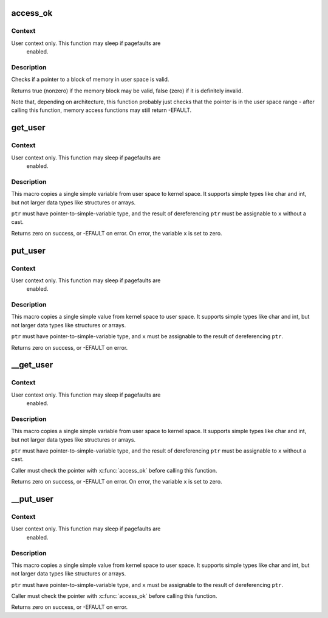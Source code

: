 .. -*- coding: utf-8; mode: rst -*-
.. src-file: arch/x86/include/asm/uaccess.h

.. _`access_ok`:

access_ok
=========

.. c:function::  access_ok( type,  addr,  size)

    - Checks if a user space pointer is valid

    :param  type:
        Type of access: \ ``VERIFY_READ``\  or \ ``VERIFY_WRITE``\ .  Note that
        \ ``VERIFY_WRITE``\  is a superset of \ ``VERIFY_READ``\  - if it is safe
        to write to a block, it is always safe to read from it.

    :param  addr:
        User space pointer to start of block to check

    :param  size:
        Size of block to check

.. _`access_ok.context`:

Context
-------

User context only. This function may sleep if pagefaults are
         enabled.

.. _`access_ok.description`:

Description
-----------

Checks if a pointer to a block of memory in user space is valid.

Returns true (nonzero) if the memory block may be valid, false (zero)
if it is definitely invalid.

Note that, depending on architecture, this function probably just
checks that the pointer is in the user space range - after calling
this function, memory access functions may still return -EFAULT.

.. _`get_user`:

get_user
========

.. c:function::  get_user( x,  ptr)

    - Get a simple variable from user space.

    :param  x:
        Variable to store result.

    :param  ptr:
        Source address, in user space.

.. _`get_user.context`:

Context
-------

User context only. This function may sleep if pagefaults are
         enabled.

.. _`get_user.description`:

Description
-----------

This macro copies a single simple variable from user space to kernel
space.  It supports simple types like char and int, but not larger
data types like structures or arrays.

\ ``ptr``\  must have pointer-to-simple-variable type, and the result of
dereferencing \ ``ptr``\  must be assignable to \ ``x``\  without a cast.

Returns zero on success, or -EFAULT on error.
On error, the variable \ ``x``\  is set to zero.

.. _`put_user`:

put_user
========

.. c:function::  put_user( x,  ptr)

    - Write a simple value into user space.

    :param  x:
        Value to copy to user space.

    :param  ptr:
        Destination address, in user space.

.. _`put_user.context`:

Context
-------

User context only. This function may sleep if pagefaults are
         enabled.

.. _`put_user.description`:

Description
-----------

This macro copies a single simple value from kernel space to user
space.  It supports simple types like char and int, but not larger
data types like structures or arrays.

\ ``ptr``\  must have pointer-to-simple-variable type, and \ ``x``\  must be assignable
to the result of dereferencing \ ``ptr``\ .

Returns zero on success, or -EFAULT on error.

.. _`__get_user`:

__get_user
==========

.. c:function::  __get_user( x,  ptr)

    - Get a simple variable from user space, with less checking.

    :param  x:
        Variable to store result.

    :param  ptr:
        Source address, in user space.

.. _`__get_user.context`:

Context
-------

User context only. This function may sleep if pagefaults are
         enabled.

.. _`__get_user.description`:

Description
-----------

This macro copies a single simple variable from user space to kernel
space.  It supports simple types like char and int, but not larger
data types like structures or arrays.

\ ``ptr``\  must have pointer-to-simple-variable type, and the result of
dereferencing \ ``ptr``\  must be assignable to \ ``x``\  without a cast.

Caller must check the pointer with \ :c:func:`access_ok`\  before calling this
function.

Returns zero on success, or -EFAULT on error.
On error, the variable \ ``x``\  is set to zero.

.. _`__put_user`:

__put_user
==========

.. c:function::  __put_user( x,  ptr)

    - Write a simple value into user space, with less checking.

    :param  x:
        Value to copy to user space.

    :param  ptr:
        Destination address, in user space.

.. _`__put_user.context`:

Context
-------

User context only. This function may sleep if pagefaults are
         enabled.

.. _`__put_user.description`:

Description
-----------

This macro copies a single simple value from kernel space to user
space.  It supports simple types like char and int, but not larger
data types like structures or arrays.

\ ``ptr``\  must have pointer-to-simple-variable type, and \ ``x``\  must be assignable
to the result of dereferencing \ ``ptr``\ .

Caller must check the pointer with \ :c:func:`access_ok`\  before calling this
function.

Returns zero on success, or -EFAULT on error.

.. This file was automatic generated / don't edit.

